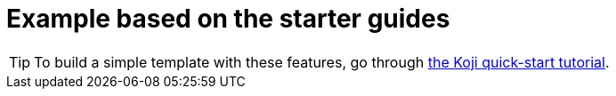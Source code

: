 = Example based on the starter guides

// tag::all[]
[TIP]
====
To build a simple template with these features, go through <<quick-start, the Koji quick-start tutorial>>.
====
// end::all[]
